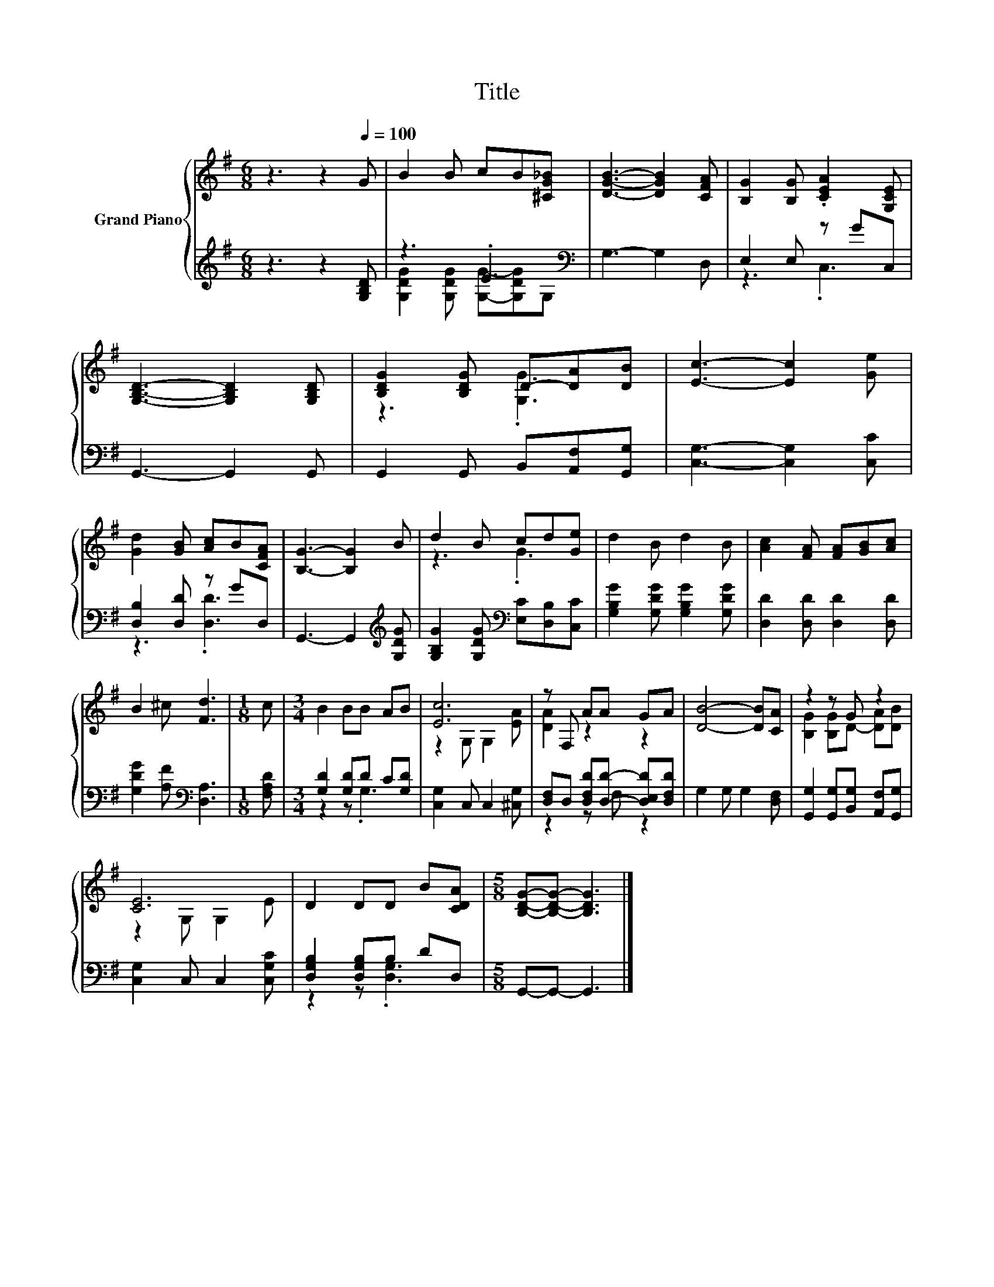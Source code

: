 X:1
T:Title
%%score { ( 1 4 ) | ( 2 3 ) }
L:1/8
M:6/8
K:G
V:1 treble nm="Grand Piano"
V:4 treble 
V:2 treble 
V:3 treble 
V:1
 z3 z2[Q:1/4=100] G | B2 B cB[^CG_B] | [DGB]3- [DGB]2 [CFA] | [B,G]2 [B,G] .[CEA]2 [G,CE] | %4
 [G,B,D]3- [G,B,D]2 [G,B,D] | [B,DG]2 [B,DG] D-[DA][DB] | [Ec]3- [Ec]2 [Ge] | %7
 [Gd]2 [GB] [Ac]B[CFA] | [B,G]3- [B,G]2 B | d2 B cd[Ge] | d2 B d2 B | [Ac]2 [FA] [FA][GB][Ac] | %12
 B2 ^c [Fd]3 |[M:1/8] c |[M:3/4] B2 BB AB | [Ec]6 | z F, AA GA | [DB]4- [DB][CA] | z2 z G z2 | %19
 [CE]6 | D2 DD B[CDA] |[M:5/8] [B,DG]-[B,DG]- [B,DG]3 |] %22
V:2
 z3 z2 [G,B,D] | z3 .E3[K:bass] | G,3- G,2 D, | E,2 E, z GC, | G,,3- G,,2 G,, | %5
 G,,2 G,, B,,[A,,F,][G,,G,] | [C,G,]3- [C,G,]2 [C,C] | [D,B,]2 [D,D] z GD, | %8
 G,,3- G,,2[K:treble] [G,DG] | [G,B,G]2 [G,DG][K:bass] [E,C][D,B,][C,C] | %10
 [G,B,G]2 [G,DG] [G,B,G]2 [G,DG] | [D,D]2 [D,D] [D,D]2 [D,D] | [G,DG]2 [A,F][K:bass] [D,A,]3 | %13
[M:1/8] [F,A,D] |[M:3/4] [G,D]2 [G,D]D C[G,D] | [C,G,]2 C, C,2 [^C,G,] | %16
 [D,F,]D, [D,F,D][D,D]- [D,E,D][D,F,D] | G,2 G, G,2 [D,F,] | %18
 [G,,G,]2 [G,,G,][B,,G,] [A,,F,][G,,G,] | [C,G,]2 C, C,2 [C,G,C] | [D,G,B,]2 [D,G,B,]B, DD, | %21
[M:5/8] G,,-G,,- G,,3 |] %22
V:3
 x6 | [G,DG]2 [G,DG] [G,G]-[G,DG][K:bass]G, | x6 | z3 .C,3 | x6 | x6 | x6 | z3 .[D,D]3 | %8
 x5[K:treble] x | x3[K:bass] x3 | x6 | x6 | x3[K:bass] x3 |[M:1/8] x |[M:3/4] z2 z .G,3 | x6 | %16
 z2 z F, z2 | x6 | x6 | x6 | z2 z .[D,G,]3 |[M:5/8] x5 |] %22
V:4
 x6 | x6 | x6 | x6 | x6 | z3 .[G,G]3 | x6 | x6 | x6 | z3 .G3 | x6 | x6 | x6 |[M:1/8] x | %14
[M:3/4] x6 | z2 G, G,2 [EA] | [DA]2 z2 z2 | x6 | [B,G]2 [B,G]D- [DA][DB] | z2 G, G,2 E | x6 | %21
[M:5/8] x5 |] %22

